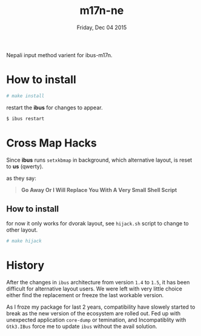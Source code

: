 #+TITLE: m17n-ne
#+DESCRIPTION: ne-NP im varient for ibus-m17n
#+DATE: Friday, Dec 04 2015
#+STARTUP: showall

Nepali input method varient for ibus-m17n.

* How to install

  #+begin_src bash
    # make install
  #+end_src

  restart the *ibus* for changes to appear.

  #+begin_src bash
    $ ibus restart
  #+end_src

* Cross Map Hacks

  Since *ibus* runs =setxkbmap= in background, which alternative
  layout, is reset to *us* (qwerty).

  as they say:

  #+begin_quote
  *Go Away Or I Will Replace You With A Very Small Shell Script*
  #+end_quote

** How to install

   for now it only works for dvorak layout, see =hijack.sh= script to
   change to other layout.

   #+begin_src bash
     # make hijack
   #+end_src

* History

  After the changes in =ibus= architecture from version =1.4= to
  =1.5=, it has been difficult for alternative layout users. We were
  left with very little choice either find the replacement or freeze
  the last workable version.

  As I froze my package for last 2 years, compatibility have slowely
  started to break as the new version of the ecosystem are rolled out.
  Fed up with unexpected application =core-dump= or temination, and
  Incompatiblity with =Gtk3.IBus= force me to update =ibus= without
  the avail solution.
